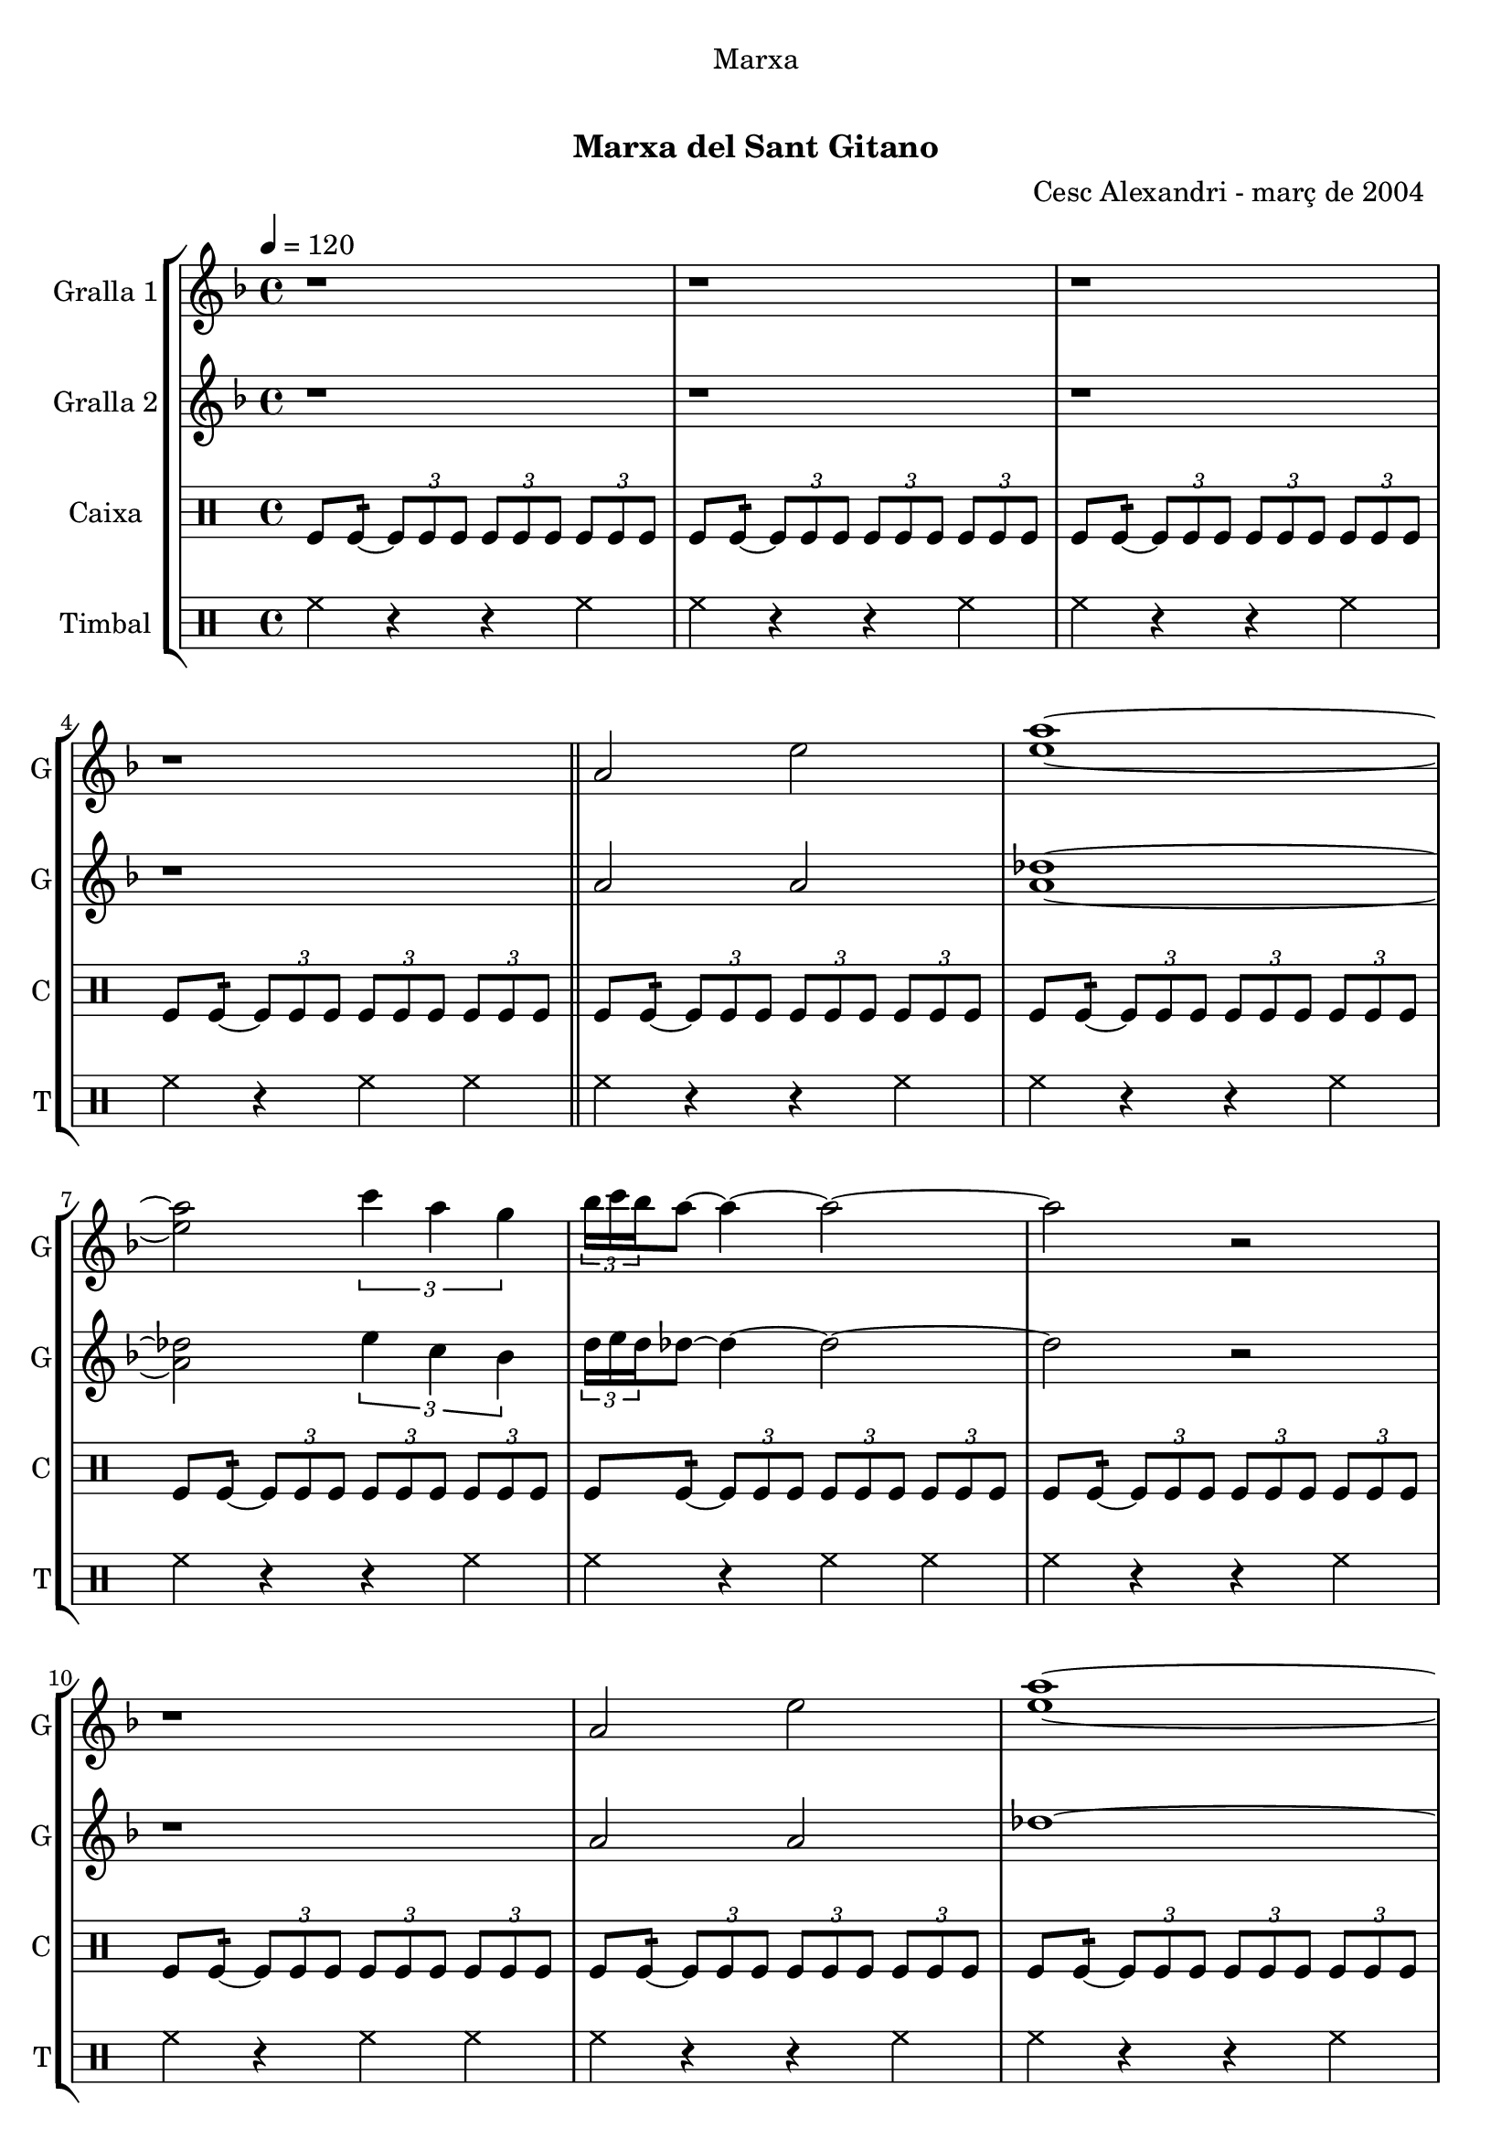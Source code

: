 \version "2.22.1"

\header {
  dedication="Marxa"
  title="   "
  subtitle="Marxa del Sant Gitano"
  subsubtitle=""
  poet=""
  meter=""
  piece=""
  composer=""
  arranger="Cesc Alexandri - març de 2004  "
  opus=""
  instrument=""
  copyright="     "
  tagline="  "
}

liniaroAa =
\relative a'
{
  \tempo 4=120
  \clef treble
  \key f \major
  \time 4/4
  r1  |
  r1  |
  r1  |
  r1  \bar "||"
  %05
  a2 e'  |
  <e a>1 ~ ~  |
  <e a>2 \times 2/3 { c'4 a g }  |
  \times 2/3 { bes16 c bes } a8 ~ a4 ~ a2 ~  |
  a2 r  |
  %10
  r1  |
  a,2 e'  |
  <e a>1 ~ ~  |
  <e a>2 \times 2/3 { f4 a g }  |
  \times 2/3 { bes16 c bes } a8 ~ a4 ~ a2 ~  |
  %15
  a2 r  |
  r1  |
  a,2 d  |
  <bes e>1 ~ ~  |
  <bes e>2 \times 2/3 { g'4 f d }  |
  %20
  \times 2/3 { f16 g f } e8 ~ e4 ~ e2 ~  |
  e2 r  |
  r1  |
  a,2 d  |
  <bes e>1 ~ ~  |
  %25
  <bes e>2 \times 2/3 { f'4 d <e aes> }  |
  << { \times 2/3 { d16 e d } des8 ~ des4 ~ des2 ~ } \\ { a'1 ~ } >>  |
  << { des,2 r } \\ { a'2 r2 } >>  | % kompletite
  r1  |
  r1  |
  %30
  r1  |
  \repeat volta 2 { des,4 _"Solo" d8 e f g a4  |
  bes2 ~ bes8 a aes e  |
  \times 2/3 { f16 g f } e8 ~ e4 ~ e8 des d bes  |
  \times 2/3 { bes16 c bes } a8 ~ a4 ~ a2  |
  %35
  des4  d8 e f g a4  |
  bes2 ~ bes8 a g bes  |
  \times 2/3 { bes16 c bes } a8 ~ a4 ~ a8 aes a f  |
  \times 2/3 { f16 g f } e8 ~ e4 ~ e8 des d bes  |
  a1  |
  %40
  r1  |
  r1  |
  r1  | }
  \repeat volta 2 { \times 2/3 { a'4 a a } \times 2/3 { aes e f }  |
  \times 2/3 { f16 g f } e8 ~ e4 ~ e e8 f  |
  %45
  \times 2/3 { a4 a a } \times 2/3 { bes a f }  |
  e2. des8 d  |
  e2 ~ e8 f a aes  |
  \times 2/3 { a16 bes a } f8 ~ f4 ~ f f8 d  |
  e2 ~ e8 des d d  |
  %50
  \times 2/3 { d16 e d } des8 ~ des4 ~ des2  |
  r1  |
  r1  |
  r1  |
  r1  | }
  %55
  \times 2/3 { a'4 a a } \times 2/3 { aes e a }  |
  \times 2/3 { bes16 c bes } a8 ~ a4 ~ a a8 bes  |
  a4 f g4. f8  |
  e2 ~ e4 e8 f  |
  g2 ~ g8 bes a aes  |
  %60
  \times 2/3 { a16 bes a } f8 ~ f4 ~ f des8 d  |
  e2 ~ e4. f8  |
  f4 e2 aes4  |
  a1 ~  |
  a8 r \times 2/3 { a-> a-> a-> } a4-^ r  \bar "|."
}

liniaroAb =
\relative a'
{
  \tempo 4=120
  \clef treble
  \key f \major
  \time 4/4
  r1  |
  r1  |
  r1  |
  r1  \bar "||"
  %05
  a2 a  |
  <a des>1 ~ ~  |
  <a des>2 \times 2/3 { e'4 c bes }  |
  \times 2/3 { d16 e d } des8 ~ des4 ~ des2 ~  |
  des2 r  |
  %10
  r1  |
  a2 a  |
  des1 ~  |
  des2 \times 2/3 { d4 c bes }  |
  \times 2/3 { d16 e d } des8 ~ des4 ~ des2 ~  |
  %15
  des2 r  |
  r1  |
  a2 a  |
  g1 ~  |
  g2 \times 2/3 { bes4 a f }  |
  %20
  \times 2/3 { a16 bes a } g8 ~ g4 ~ g2 ~  |
  g2 r  |
  r1  |
  a2 a  |
  g1 ~  |
  %25
  g2 \times 2/3 { d'4 bes c }  |
  \times 2/3 { bes16 c bes } a8 ~ a4 ~ a2 ~  |
  a2 r  |
  r1  |
  r1  |
  %30
  r1  |
  \repeat volta 2 { r1  |
  r1  |
  r1  |
  r1  |
  %35
  a4 a d des  |
  d2 ~ d8 c bes d  |
  \times 2/3 { d16 e d } des8 ~ des4 ~ des8 e f d  |
  \times 2/3 { d16 e d } des8 ~ des4 ~ des8 a aes e  |
  a1  |
  %40
  r1  |
  r1  |
  r1  | }
  \repeat volta 2 { \times 2/3 { a4 a a } \times 2/3 { e' des d }  |
  \times 2/3 { d16 e d } des8 ~ des4 ~ des des8 bes  |
  %45
  \times 2/3 { a4 des e } \times 2/3 { g f d }  |
  des4. \times 2/3 { d16 des bes } a2 ~  |
  a4 bes8 a g4 des'  |
  d4. \times 2/3 { e16 d c } bes2 ~  |
  bes4 bes8 a g4 bes  |
  %50
  \times 2/3 { bes16 c bes } a8 ~ a4 ~ a2  |
  r1  |
  r1  |
  r1  |
  r1  | }
  %55
  \times 2/3 { des4 des des } \times 2/3 { e des e }  |
  \times 2/3 { d16 e d } des8 ~ des4 ~ des des8 d  |
  des4 a bes4. a8  |
  g2 ~ g4 g8 a  |
  bes2 ~ bes8 d des e  |
  %60
  \times 2/3 { f16 g f } d8 ~ d4 ~ d a  |
  \times 2/3 { bes4 a g } bes4. d8  |
  des2 d4 <bes d>  |
  <a des>1 ~ ~  |
  <a des>8 r \times 2/3 { <a des> <a des> <a des> } <a des>4 r  \bar "|."
}

liniaroAc =
\drummode
{
  \tempo 4=120
  \time 4/4
  tomfl8 tomfl:16 ~ \times 2/3 { tomfl tomfl tomfl } \times 2/3 { tomfl tomfl tomfl } \times 2/3 { tomfl tomfl tomfl }  |
  tomfl8 tomfl:16 ~ \times 2/3 { tomfl tomfl tomfl } \times 2/3 { tomfl tomfl tomfl } \times 2/3 { tomfl tomfl tomfl }  |
  tomfl8 tomfl:16 ~ \times 2/3 { tomfl tomfl tomfl } \times 2/3 { tomfl tomfl tomfl } \times 2/3 { tomfl tomfl tomfl }  |
  tomfl8 tomfl:16 ~ \times 2/3 { tomfl tomfl tomfl } \times 2/3 { tomfl tomfl tomfl } \times 2/3 { tomfl tomfl tomfl }  \bar "||"
  %05
  tomfl8 tomfl:16 ~ \times 2/3 { tomfl tomfl tomfl } \times 2/3 { tomfl tomfl tomfl } \times 2/3 { tomfl tomfl tomfl }  |
  tomfl8 tomfl:16 ~ \times 2/3 { tomfl tomfl tomfl } \times 2/3 { tomfl tomfl tomfl } \times 2/3 { tomfl tomfl tomfl }  |
  tomfl8 tomfl:16 ~ \times 2/3 { tomfl tomfl tomfl } \times 2/3 { tomfl tomfl tomfl } \times 2/3 { tomfl tomfl tomfl }  |
  tomfl8 tomfl:16 ~ \times 2/3 { tomfl tomfl tomfl } \times 2/3 { tomfl tomfl tomfl } \times 2/3 { tomfl tomfl tomfl }  |
  tomfl8 tomfl:16 ~ \times 2/3 { tomfl tomfl tomfl } \times 2/3 { tomfl tomfl tomfl } \times 2/3 { tomfl tomfl tomfl }  |
  %10
  tomfl8 tomfl:16 ~ \times 2/3 { tomfl tomfl tomfl } \times 2/3 { tomfl tomfl tomfl } \times 2/3 { tomfl tomfl tomfl }  |
  tomfl8 tomfl:16 ~ \times 2/3 { tomfl tomfl tomfl } \times 2/3 { tomfl tomfl tomfl } \times 2/3 { tomfl tomfl tomfl }  |
  tomfl8 tomfl:16 ~ \times 2/3 { tomfl tomfl tomfl } \times 2/3 { tomfl tomfl tomfl } \times 2/3 { tomfl tomfl tomfl }  |
  tomfl8 tomfl:16 ~ \times 2/3 { tomfl tomfl tomfl } \times 2/3 { tomfl tomfl tomfl } \times 2/3 { tomfl tomfl tomfl }  |
  tomfl8 tomfl:16 ~ \times 2/3 { tomfl tomfl tomfl } \times 2/3 { tomfl tomfl tomfl } \times 2/3 { tomfl tomfl tomfl }  |
  %15
  tomfl8 tomfl:16 ~ \times 2/3 { tomfl tomfl tomfl } \times 2/3 { tomfl tomfl tomfl } \times 2/3 { tomfl tomfl tomfl }  |
  tomfl8 tomfl:16 ~ \times 2/3 { tomfl tomfl tomfl } \times 2/3 { tomfl tomfl tomfl } \times 2/3 { tomfl tomfl tomfl }  |
  tomfl8 tomfl:16 ~ \times 2/3 { tomfl tomfl tomfl } \times 2/3 { tomfl tomfl tomfl } \times 2/3 { tomfl tomfl tomfl }  |
  tomfl8 tomfl:16 ~ \times 2/3 { tomfl tomfl tomfl } \times 2/3 { tomfl tomfl tomfl } \times 2/3 { tomfl tomfl tomfl }  |
  tomfl8 tomfl:16 ~ \times 2/3 { tomfl tomfl tomfl } \times 2/3 { tomfl tomfl tomfl } \times 2/3 { tomfl tomfl tomfl }  |
  %20
  tomfl8 tomfl:16 ~ \times 2/3 { tomfl tomfl tomfl } \times 2/3 { tomfl tomfl tomfl } \times 2/3 { tomfl tomfl tomfl }  |
  tomfl8 tomfl:16 ~ \times 2/3 { tomfl tomfl tomfl } \times 2/3 { tomfl tomfl tomfl } \times 2/3 { tomfl tomfl tomfl }  |
  tomfl8 tomfl:16 ~ \times 2/3 { tomfl tomfl tomfl } \times 2/3 { tomfl tomfl tomfl } \times 2/3 { tomfl tomfl tomfl }  |
  tomfl8 tomfl:16 ~ \times 2/3 { tomfl tomfl tomfl } \times 2/3 { tomfl tomfl tomfl } \times 2/3 { tomfl tomfl tomfl }  |
  tomfl8 tomfl:16 ~ \times 2/3 { tomfl tomfl tomfl } \times 2/3 { tomfl tomfl tomfl } \times 2/3 { tomfl tomfl tomfl }  |
  %25
  tomfl8 tomfl:16 ~ \times 2/3 { tomfl tomfl tomfl } \times 2/3 { tomfl tomfl tomfl } \times 2/3 { tomfl tomfl tomfl }  |
  tomfl8 tomfl:16 ~ \times 2/3 { tomfl tomfl tomfl } \times 2/3 { tomfl tomfl tomfl } \times 2/3 { tomfl tomfl tomfl }  |
  tomfl8 tomfl:16 ~ \times 2/3 { tomfl tomfl tomfl } \times 2/3 { tomfl tomfl tomfl } \times 2/3 { tomfl tomfl tomfl }  |
  tomfl8 tomfl:16 ~ \times 2/3 { tomfl tomfl tomfl } \times 2/3 { tomfl tomfl tomfl } \times 2/3 { tomfl tomfl tomfl }  |
  tomfl8 tomfl:16 ~ \times 2/3 { tomfl tomfl tomfl } \times 2/3 { tomfl tomfl tomfl } \times 2/3 { tomfl tomfl tomfl }  |
  %30
  tomfl8 tomfl:16 ~ \times 2/3 { tomfl tomfl tomfl } \times 2/3 { tomfl tomfl tomfl } \times 2/3 { tomfl tomfl tomfl }  |
  \repeat volta 2 { tomfl8 tomfl:16 ~ tomfl tomfl tomfl tomfl tomfl tomfl  |
  tomfl8 tomfl:16 ~ tomfl tomfl tomfl tomfl tomfl tomfl  |
  tomfl8 tomfl:16 ~ tomfl tomfl tomfl tomfl tomfl tomfl  |
  tomfl8 tomfl:16 ~ tomfl tomfl tomfl2:32 ~  |
  %35
  tomfl8 tomfl:16 ~ tomfl tomfl tomfl tomfl tomfl tomfl  |
  tomfl8 tomfl:16 ~ tomfl tomfl tomfl tomfl tomfl tomfl  |
  tomfl8 tomfl:16 ~ tomfl tomfl tomfl tomfl tomfl tomfl  |
  tomfl8 tomfl:16 ~ tomfl tomfl tomfl tomfl tomfl tomfl  |
  tomfl8 tomfl:16 ~ tomfl tomfl tomfl tomfl tomfl tomfl  |
  %40
  tomfl8 tomfl:16 ~ tomfl tomfl tomfl tomfl tomfl tomfl  |
  tomfl8 tomfl:16 ~ tomfl tomfl tomfl tomfl tomfl tomfl  |
  tomfl8 tomfl:16 ~ tomfl tomfl tomfl2:32  | }
  \repeat volta 2 { \times 2/3 { tomfl4 tomfl tomfl } \times 2/3 { tomfl tomfl tomfl }  |
  tomfl2.:64 ~ tomfl8 tomfl  |
  %45
  \times 2/3 { tomfl4 tomfl tomfl } \times 2/3 { tomfl tomfl tomfl }  |
  tomfl2.:64 ~ tomfl8 tomfl  |
  tomfl8 tomfl:16 ~ tomfl tomfl tomfl tomfl tomfl tomfl  |
  tomfl8 tomfl:16 ~ tomfl tomfl tomfl tomfl tomfl tomfl  |
  tomfl8 tomfl:16 ~ tomfl tomfl tomfl tomfl tomfl tomfl  |
  %50
  tomfl8 tomfl:16 ~ tomfl tomfl tomfl tomfl tomfl tomfl  |
  tomfl8 tomfl:16 ~ \times 2/3 { tomfl tomfl tomfl } \times 2/3 { tomfl tomfl tomfl } \times 2/3 { tomfl tomfl tomfl }  |
  tomfl8 tomfl:16 ~ \times 2/3 { tomfl tomfl tomfl } \times 2/3 { tomfl tomfl tomfl } \times 2/3 { tomfl tomfl tomfl }  |
  tomfl8 tomfl:16 ~ \times 2/3 { tomfl tomfl tomfl } \times 2/3 { tomfl tomfl tomfl } \times 2/3 { tomfl tomfl tomfl }  |
  tomfl8 tomfl:16 ~ tomfl tomfl tomfl2:32  | }
  %55
  \times 2/3 { tomfl4 tomfl tomfl } \times 2/3 { tomfl tomfl tomfl }  |
  tomfl8.:32 ~ tomfl16 tomfl8 tomfl tomfl tomfl tomfl tomfl  |
  tomfl8.:32 ~ tomfl16 tomfl8 tomfl tomfl tomfl tomfl tomfl  |
  tomfl8.:32 ~ tomfl16 tomfl8 tomfl tomfl tomfl tomfl tomfl  |
  tomfl8.:32 ~ tomfl16 tomfl8 tomfl tomfl tomfl tomfl tomfl  |
  %60
  tomfl8.:32 ~ tomfl16 tomfl8 tomfl tomfl tomfl tomfl tomfl  |
  \times 2/3 { tomfl4 tomfl tomfl } tomfl4.:32 ~ tomfl8  |
  tomfl8. tomfl16 tomfl8 tomfl tomfl4:32 ~ tomfl8 tomfl  |
  tomfl2:32 ~ tomfl:32 ~  |
  tomfl8 r \times 2/3 { tomfl-> tomfl-> tomfl-> } tomfl4-^ r  \bar "|."
}

liniaroAd =
\drummode
{
  \tempo 4=120
  \time 4/4
  hh4 r r hh  |
  hh4 r r hh  |
  hh4 r r hh  |
  hh4 r hh hh  \bar "||"
  %05
  hh4 r r hh  |
  hh4 r r hh  |
  hh4 r r hh  |
  hh4 r hh hh  |
  hh4 r r hh  |
  %10
  hh4 r hh hh  |
  hh4 r r hh  |
  hh4 r r hh  |
  hh4 r r hh  |
  hh4 r hh hh  |
  %15
  hh4 r r hh  |
  hh4 r hh hh  |
  hh4 r r hh  |
  hh4 r r hh  |
  hh4 r r hh  |
  %20
  hh4 r hh hh  |
  hh4 r r hh  |
  hh4 r hh hh  |
  hh4 r r hh  |
  hh4 r r hh  |
  %25
  hh4 r r hh  |
  hh4 r hh hh  |
  hh4 r r hh  |
  hh4 r r hh  |
  hh4 r r hh  |
  %30
  hh4 r hh hh  |
  \repeat volta 2 { hh8. hh16 hh8 hh hh hh hh hh  |
  hh8. hh16 hh8 hh hh hh hh hh  |
  hh8. hh16 hh8 hh hh hh hh hh  |
  hh4 r hh hh  |
  %35
  hh8. hh16 hh8 hh hh hh hh hh  |
  hh8. hh16 hh8 hh hh hh hh hh  |
  hh8. hh16 hh8 hh hh hh hh hh  |
  hh8. hh16 hh8 hh hh hh hh hh  |
  hh8. hh16 hh8 hh hh hh hh hh  |
  %40
  hh4 r r hh  |
  hh4 r r hh  |
  hh4 r hh hh  | }
  \repeat volta 2 { \times 2/3 { hh4 hh hh } \times 2/3 { hh hh hh }  |
  hh8. hh16 hh8 hh hh hh hh hh  |
  %45
  \times 2/3 { hh4 hh hh } \times 2/3 { hh hh hh }  |
  hh8. hh16 hh8 hh hh hh hh hh  |
  hh8. hh16 hh8 hh hh hh hh hh  |
  hh8. hh16 hh8 hh hh hh hh hh  |
  hh8. hh16 hh8 hh hh hh hh hh  |
  %50
  hh8. hh16 hh8 hh hh hh hh hh  |
  hh4 r r hh  |
  hh4 r r hh  |
  hh4 r r hh  |
  hh4 r hh hh  | }
  %55
  \times 2/3 { hh4 hh hh } \times 2/3 { hh hh hh }  |
  hh8. hh16 hh8 hh hh hh hh hh  |
  hh8. hh16 hh8 hh hh hh hh hh  |
  hh8. hh16 hh8 hh hh hh hh hh  |
  hh8. hh16 hh8 hh hh hh hh hh  |
  %60
  hh8. hh16 hh8 hh hh hh hh hh  |
  \times 2/3 { hh4 hh hh } hh8. hh16 hh8 hh  |
  hh8. hh16 hh8 hh hh hh hh hh  |
  hh4 r r hh  |
  hh8-^ r \times 2/3 { hh-> hh-> hh-> } hh4-^ r  \bar "|."
}

\bookpart {
  \score {
    \new StaffGroup {
      \override Score.RehearsalMark #'self-alignment-X = #LEFT
      <<
        \new Staff \with {instrumentName = #"Gralla 1" shortInstrumentName = #"G"} \liniaroAa
        \new Staff \with {instrumentName = #"Gralla 2" shortInstrumentName = #"G"} \liniaroAb
        \new DrumStaff \with {instrumentName = #"Caixa" shortInstrumentName = #"C"} \liniaroAc
        \new DrumStaff \with {instrumentName = #"Timbal" shortInstrumentName = #"T"} \liniaroAd
      >>
    }
    \layout {}
  }
  \score { \unfoldRepeats
    \new StaffGroup {
      \override Score.RehearsalMark #'self-alignment-X = #LEFT
      <<
        \new Staff \with {instrumentName = #"Gralla 1" shortInstrumentName = #"G"} \liniaroAa
        \new Staff \with {instrumentName = #"Gralla 2" shortInstrumentName = #"G"} \liniaroAb
        \new DrumStaff \with {instrumentName = #"Caixa" shortInstrumentName = #"C"} \liniaroAc
        \new DrumStaff \with {instrumentName = #"Timbal" shortInstrumentName = #"T"} \liniaroAd
      >>
    }
    \midi {}
  }
}

\bookpart {
  \header {instrument="Gralla 1"}
  \score {
    \new StaffGroup {
      \override Score.RehearsalMark #'self-alignment-X = #LEFT
      <<
        \new Staff \liniaroAa
      >>
    }
    \layout {}
  }
  \score { \unfoldRepeats
    \new StaffGroup {
      \override Score.RehearsalMark #'self-alignment-X = #LEFT
      <<
        \new Staff \liniaroAa
      >>
    }
    \midi {}
  }
}

\bookpart {
  \header {instrument="Gralla 2"}
  \score {
    \new StaffGroup {
      \override Score.RehearsalMark #'self-alignment-X = #LEFT
      <<
        \new Staff \liniaroAb
      >>
    }
    \layout {}
  }
  \score { \unfoldRepeats
    \new StaffGroup {
      \override Score.RehearsalMark #'self-alignment-X = #LEFT
      <<
        \new Staff \liniaroAb
      >>
    }
    \midi {}
  }
}

\bookpart {
  \header {instrument="Caixa"}
  \score {
    \new StaffGroup {
      \override Score.RehearsalMark #'self-alignment-X = #LEFT
      <<
        \new DrumStaff \liniaroAc
      >>
    }
    \layout {}
  }
  \score { \unfoldRepeats
    \new StaffGroup {
      \override Score.RehearsalMark #'self-alignment-X = #LEFT
      <<
        \new DrumStaff \liniaroAc
      >>
    }
    \midi {}
  }
}

\bookpart {
  \header {instrument="Timbal"}
  \score {
    \new StaffGroup {
      \override Score.RehearsalMark #'self-alignment-X = #LEFT
      <<
        \new DrumStaff \liniaroAd
      >>
    }
    \layout {}
  }
  \score { \unfoldRepeats
    \new StaffGroup {
      \override Score.RehearsalMark #'self-alignment-X = #LEFT
      <<
        \new DrumStaff \liniaroAd
      >>
    }
    \midi {}
  }
}

